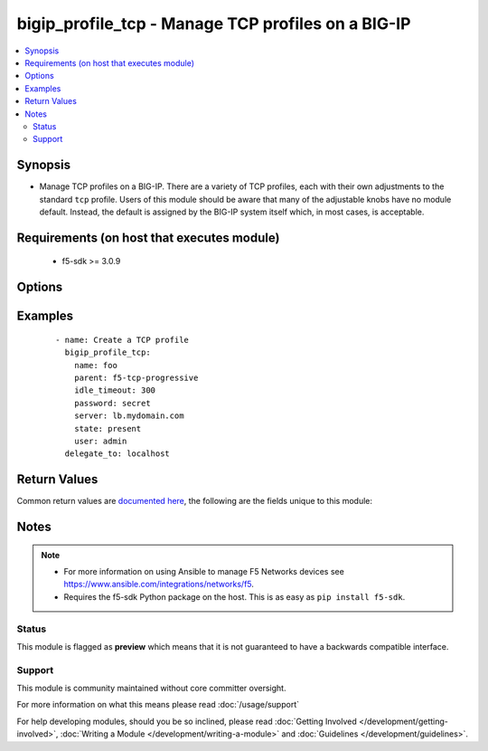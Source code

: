 .. _bigip_profile_tcp:


bigip_profile_tcp - Manage TCP profiles on a BIG-IP
+++++++++++++++++++++++++++++++++++++++++++++++++++

.. versionadded:: 2.6


.. contents::
   :local:
   :depth: 2


Synopsis
--------

* Manage TCP profiles on a BIG-IP. There are a variety of TCP profiles, each with their own adjustments to the standard ``tcp`` profile. Users of this module should be aware that many of the adjustable knobs have no module default. Instead, the default is assigned by the BIG-IP system itself which, in most cases, is acceptable.


Requirements (on host that executes module)
-------------------------------------------

  * f5-sdk >= 3.0.9


Options
-------

.. raw:: html

    <table border=1 cellpadding=4>
    <tr>
    <th class="head">parameter</th>
    <th class="head">required</th>
    <th class="head">default</th>
    <th class="head">choices</th>
    <th class="head">comments</th>
    </tr>
                <tr><td>idle_timeout<br/><div style="font-size: small;"></div></td>
    <td>no</td>
    <td></td>
        <td></td>
        <td><div>Specifies the length of time that a connection is idle (has no traffic) before the connection is eligible for deletion.</div><div>When creating a new profile, if this parameter is not specified, the remote device will choose a default value appropriate for the profile, based on its <code>parent</code> profile.</div><div>When a number is specified, indicates the number of seconds that the TCP connection can remain idle before the system deletes it.</div><div>When <code>0</code>, or <code>indefinite</code>, specifies that the system does not delete TCP connections regardless of how long they remain idle.</div>        </td></tr>
                <tr><td>name<br/><div style="font-size: small;"></div></td>
    <td>yes</td>
    <td></td>
        <td></td>
        <td><div>Specifies the name of the profile.</div>        </td></tr>
                <tr><td>parent<br/><div style="font-size: small;"></div></td>
    <td>no</td>
    <td></td>
        <td></td>
        <td><div>Specifies the profile from which this profile inherits settings.</div><div>When creating a new profile, if this parameter is not specified, the default is the system-supplied <code>tcp</code> profile.</div>        </td></tr>
                <tr><td>partition<br/><div style="font-size: small;"></div></td>
    <td>no</td>
    <td>Common</td>
        <td></td>
        <td><div>Device partition to manage resources on.</div>        </td></tr>
                <tr><td>password<br/><div style="font-size: small;"></div></td>
    <td>yes</td>
    <td></td>
        <td></td>
        <td><div>The password for the user account used to connect to the BIG-IP. You can omit this option if the environment variable <code>F5_PASSWORD</code> is set.</div></br>
    <div style="font-size: small;">aliases: pass, pwd<div>        </td></tr>
                <tr><td rowspan="2">provider<br/><div style="font-size: small;"> (added in 2.5)</div></td>
    <td>no</td>
    <td></td><td></td>
    <td> <div>A dict object containing connection details.</div>    </tr>
    <tr>
    <td colspan="5">
    <table border=1 cellpadding=4>
    <caption><b>Dictionary object provider</b></caption>
    <tr>
    <th class="head">parameter</th>
    <th class="head">required</th>
    <th class="head">default</th>
    <th class="head">choices</th>
    <th class="head">comments</th>
    </tr>
                    <tr><td>password<br/><div style="font-size: small;"></div></td>
        <td>yes</td>
        <td></td>
                <td></td>
                <td><div>The password for the user account used to connect to the BIG-IP. You can omit this option if the environment variable <code>F5_PASSWORD</code> is set.</div>        </td></tr>
                    <tr><td>server<br/><div style="font-size: small;"></div></td>
        <td>yes</td>
        <td></td>
                <td></td>
                <td><div>The BIG-IP host. You can omit this option if the environment variable <code>F5_SERVER</code> is set.</div>        </td></tr>
                    <tr><td>server_port<br/><div style="font-size: small;"></div></td>
        <td>no</td>
        <td>443</td>
                <td></td>
                <td><div>The BIG-IP server port. You can omit this option if the environment variable <code>F5_SERVER_PORT</code> is set.</div>        </td></tr>
                    <tr><td>user<br/><div style="font-size: small;"></div></td>
        <td>yes</td>
        <td></td>
                <td></td>
                <td><div>The username to connect to the BIG-IP with. This user must have administrative privileges on the device. You can omit this option if the environment variable <code>F5_USER</code> is set.</div>        </td></tr>
                    <tr><td>validate_certs<br/><div style="font-size: small;"></div></td>
        <td>no</td>
        <td>yes</td>
                <td><ul><li>yes</li><li>no</li></ul></td>
                <td><div>If <code>no</code>, SSL certificates will not be validated. Use this only on personally controlled sites using self-signed certificates. You can omit this option if the environment variable <code>F5_VALIDATE_CERTS</code> is set.</div>        </td></tr>
                    <tr><td>timeout<br/><div style="font-size: small;"></div></td>
        <td>no</td>
        <td>10</td>
                <td></td>
                <td><div>Specifies the timeout in seconds for communicating with the network device for either connecting or sending commands.  If the timeout is exceeded before the operation is completed, the module will error.</div>        </td></tr>
                    <tr><td>ssh_keyfile<br/><div style="font-size: small;"></div></td>
        <td>no</td>
        <td></td>
                <td></td>
                <td><div>Specifies the SSH keyfile to use to authenticate the connection to the remote device.  This argument is only used for <em>cli</em> transports. If the value is not specified in the task, the value of environment variable <code>ANSIBLE_NET_SSH_KEYFILE</code> will be used instead.</div>        </td></tr>
                    <tr><td>transport<br/><div style="font-size: small;"></div></td>
        <td>yes</td>
        <td>cli</td>
                <td><ul><li>rest</li><li>cli</li></ul></td>
                <td><div>Configures the transport connection to use when connecting to the remote device.</div>        </td></tr>
        </table>
    </td>
    </tr>
        </td></tr>
                <tr><td>server<br/><div style="font-size: small;"></div></td>
    <td>yes</td>
    <td></td>
        <td></td>
        <td><div>The BIG-IP host. You can omit this option if the environment variable <code>F5_SERVER</code> is set.</div>        </td></tr>
                <tr><td>server_port<br/><div style="font-size: small;"> (added in 2.2)</div></td>
    <td>no</td>
    <td>443</td>
        <td></td>
        <td><div>The BIG-IP server port. You can omit this option if the environment variable <code>F5_SERVER_PORT</code> is set.</div>        </td></tr>
                <tr><td>state<br/><div style="font-size: small;"></div></td>
    <td>no</td>
    <td>present</td>
        <td><ul><li>present</li><li>absent</li></ul></td>
        <td><div>When <code>present</code>, ensures that the profile exists.</div><div>When <code>absent</code>, ensures the profile is removed.</div>        </td></tr>
                <tr><td>user<br/><div style="font-size: small;"></div></td>
    <td>yes</td>
    <td></td>
        <td></td>
        <td><div>The username to connect to the BIG-IP with. This user must have administrative privileges on the device. You can omit this option if the environment variable <code>F5_USER</code> is set.</div>        </td></tr>
                <tr><td>validate_certs<br/><div style="font-size: small;"> (added in 2.0)</div></td>
    <td>no</td>
    <td>yes</td>
        <td><ul><li>yes</li><li>no</li></ul></td>
        <td><div>If <code>no</code>, SSL certificates will not be validated. Use this only on personally controlled sites using self-signed certificates. You can omit this option if the environment variable <code>F5_VALIDATE_CERTS</code> is set.</div>        </td></tr>
        </table>
    </br>



Examples
--------

 ::

    
    - name: Create a TCP profile
      bigip_profile_tcp:
        name: foo
        parent: f5-tcp-progressive
        idle_timeout: 300
        password: secret
        server: lb.mydomain.com
        state: present
        user: admin
      delegate_to: localhost


Return Values
-------------

Common return values are `documented here <http://docs.ansible.com/ansible/latest/common_return_values.html>`_, the following are the fields unique to this module:

.. raw:: html

    <table border=1 cellpadding=4>
    <tr>
    <th class="head">name</th>
    <th class="head">description</th>
    <th class="head">returned</th>
    <th class="head">type</th>
    <th class="head">sample</th>
    </tr>

        <tr>
        <td> parent </td>
        <td> The new parent of the resource. </td>
        <td align=center> changed </td>
        <td align=center> string </td>
        <td align=center> f5-tcp-optimized </td>
    </tr>
            <tr>
        <td> idle_timeout </td>
        <td> The new idle timeout of the resource. </td>
        <td align=center> changed </td>
        <td align=center> int </td>
        <td align=center> 100 </td>
    </tr>
        
    </table>
    </br></br>

Notes
-----

.. note::
    - For more information on using Ansible to manage F5 Networks devices see https://www.ansible.com/integrations/networks/f5.
    - Requires the f5-sdk Python package on the host. This is as easy as ``pip install f5-sdk``.



Status
~~~~~~

This module is flagged as **preview** which means that it is not guaranteed to have a backwards compatible interface.


Support
~~~~~~~

This module is community maintained without core committer oversight.

For more information on what this means please read :doc:`/usage/support`


For help developing modules, should you be so inclined, please read :doc:`Getting Involved </development/getting-involved>`, :doc:`Writing a Module </development/writing-a-module>` and :doc:`Guidelines </development/guidelines>`.